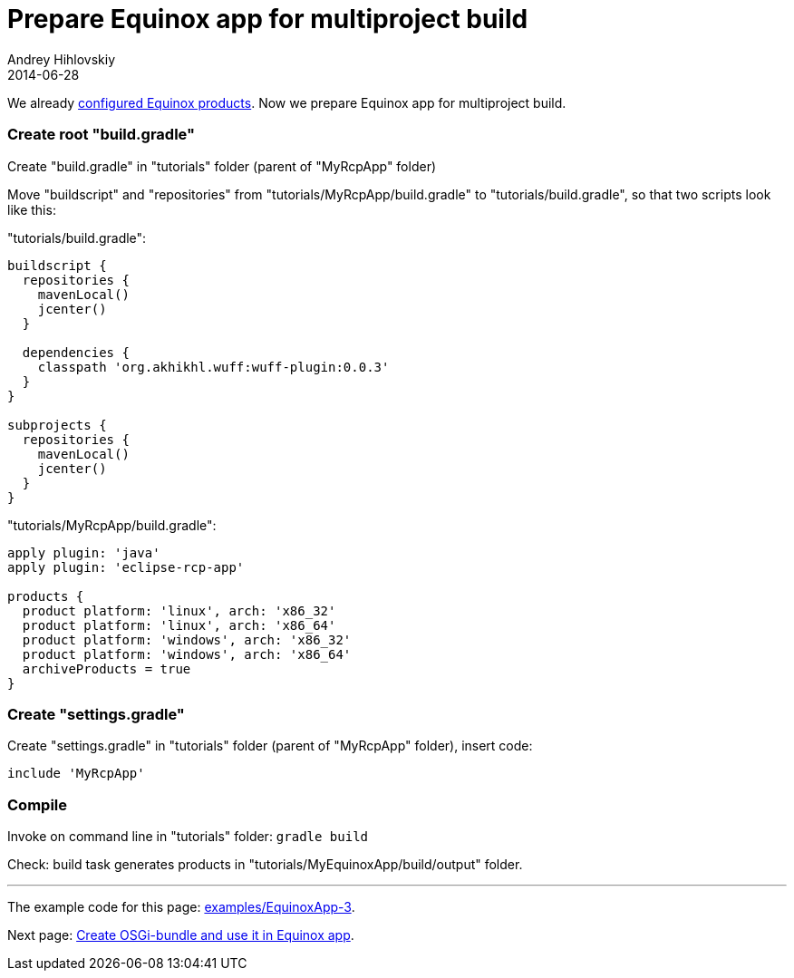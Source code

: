 = Prepare Equinox app for multiproject build
Andrey Hihlovskiy
2014-06-28
:sectanchors:
:jbake-type: page
:jbake-status: published

We already xref:Configure-Equinox-products#[configured Equinox products]. Now we prepare Equinox app for multiproject build.

### Create root "build.gradle"

Create "build.gradle" in "tutorials" folder (parent of "MyRcpApp" folder) 

Move "buildscript" and "repositories" from "tutorials/MyRcpApp/build.gradle" to "tutorials/build.gradle", so that two scripts look like this:

"tutorials/build.gradle":
```groovy
buildscript {
  repositories {
    mavenLocal()
    jcenter()
  }
  
  dependencies {
    classpath 'org.akhikhl.wuff:wuff-plugin:0.0.3'
  }
}

subprojects {
  repositories {
    mavenLocal()
    jcenter()
  }
}
```

"tutorials/MyRcpApp/build.gradle":
```groovy
apply plugin: 'java'
apply plugin: 'eclipse-rcp-app'
  
products {
  product platform: 'linux', arch: 'x86_32'
  product platform: 'linux', arch: 'x86_64'
  product platform: 'windows', arch: 'x86_32'
  product platform: 'windows', arch: 'x86_64'
  archiveProducts = true
}
```

### Create "settings.gradle"

Create "settings.gradle" in "tutorials" folder (parent of "MyRcpApp" folder), insert code:

```groovy
include 'MyRcpApp'
```

### Compile

Invoke on command line in "tutorials" folder: `gradle build`

Check: build task generates products in "tutorials/MyEquinoxApp/build/output" folder.

---

The example code for this page: link:../tree/master/examples/EquinoxApp-3.html[examples/EquinoxApp-3].

Next page: xref:Create-OSGi-bundle-and-use-it-in-Equinox-app#[Create OSGi-bundle and use it in Equinox app].
